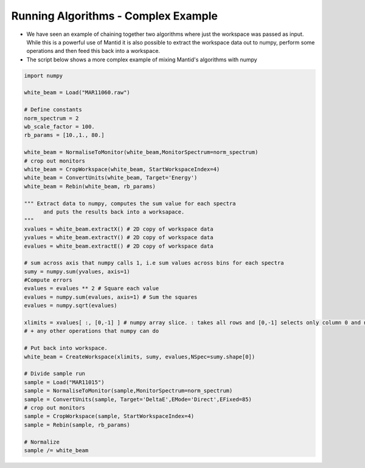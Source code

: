 .. _06_running_algorithms_complex:

====================================
Running Algorithms - Complex Example
====================================


* We have seen an example of chaining together two algorithms where just the workspace was passed as input. While this is a powerful use of Mantid it is also possible to extract the workspace data out to numpy, perform some operations and then feed this back into a workspace.

* The script below shows a more complex example of mixing Mantid's algorithms with numpy

.. code-block:: python

	import numpy

	white_beam = Load("MAR11060.raw")

	# Define constants
	norm_spectrum = 2
	wb_scale_factor = 100.
	rb_params = [10.,1., 80.]

	white_beam = NormaliseToMonitor(white_beam,MonitorSpectrum=norm_spectrum)
	# crop out monitors
	white_beam = CropWorkspace(white_beam, StartWorkspaceIndex=4)
	white_beam = ConvertUnits(white_beam, Target='Energy')
	white_beam = Rebin(white_beam, rb_params)

	""" Extract data to numpy, computes the sum value for each spectra
	      and puts the results back into a worksapace.
	"""
	xvalues = white_beam.extractX() # 2D copy of workspace data
	yvalues = white_beam.extractY() # 2D copy of workspace data
	evalues = white_beam.extractE() # 2D copy of workspace data

	# sum across axis that numpy calls 1, i.e sum values across bins for each spectra
	sumy = numpy.sum(yvalues, axis=1)
	#Compute errors
	evalues = evalues ** 2 # Square each value
	evalues = numpy.sum(evalues, axis=1) # Sum the squares
	evalues = numpy.sqrt(evalues)

	xlimits = xvalues[ :, [0,-1] ] # numpy array slice. : takes all rows and [0,-1] selects only column 0 and n-1 
	# + any other operations that numpy can do

	# Put back into workspace. 
	white_beam = CreateWorkspace(xlimits, sumy, evalues,NSpec=sumy.shape[0]) 

	# Divide sample run
	sample = Load("MAR11015")
	sample = NormaliseToMonitor(sample,MonitorSpectrum=norm_spectrum)
	sample = ConvertUnits(sample, Target='DeltaE',EMode='Direct',EFixed=85)
	# crop out monitors
	sample = CropWorkspace(sample, StartWorkspaceIndex=4)
	sample = Rebin(sample, rb_params)

	# Normalize
	sample /= white_beam